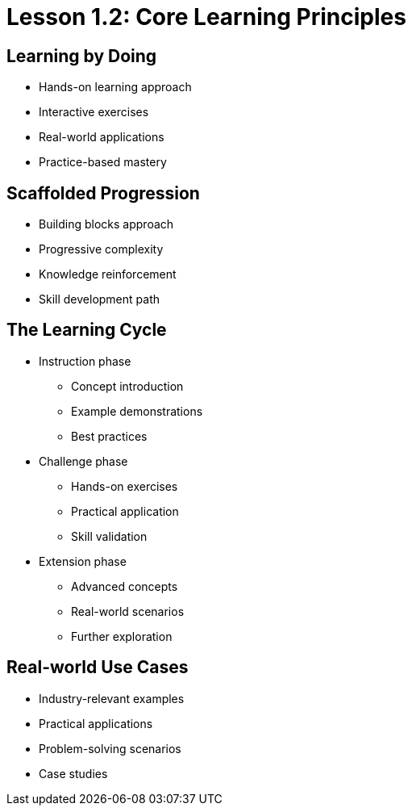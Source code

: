 = Lesson 1.2: Core Learning Principles

== Learning by Doing
* Hands-on learning approach
* Interactive exercises
* Real-world applications
* Practice-based mastery

== Scaffolded Progression
* Building blocks approach
* Progressive complexity
* Knowledge reinforcement
* Skill development path

== The Learning Cycle
* Instruction phase
** Concept introduction
** Example demonstrations
** Best practices
* Challenge phase
** Hands-on exercises
** Practical application
** Skill validation
* Extension phase
** Advanced concepts
** Real-world scenarios
** Further exploration

== Real-world Use Cases
* Industry-relevant examples
* Practical applications
* Problem-solving scenarios
* Case studies